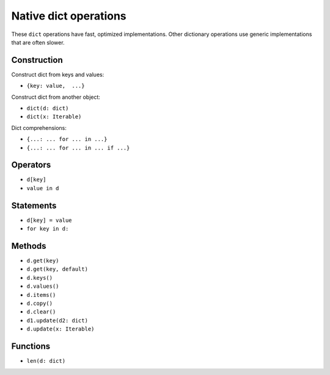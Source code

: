 .. _dict-ops:

Native dict operations
======================

These ``dict`` operations have fast, optimized implementations. Other
dictionary operations use generic implementations that are often slower.

Construction
------------

Construct dict from keys and values:

* ``{key: value,  ...}``

Construct dict from another object:

* ``dict(d: dict)``
* ``dict(x: Iterable)``

Dict comprehensions:

* ``{...: ... for ... in ...}``
* ``{...: ... for ... in ... if ...}``

Operators
---------

* ``d[key]``
* ``value in d``

Statements
----------

* ``d[key] = value``
* ``for key in d:``

Methods
-------

* ``d.get(key)``
* ``d.get(key, default)``
* ``d.keys()``
* ``d.values()``
* ``d.items()``
* ``d.copy()``
* ``d.clear()``
* ``d1.update(d2: dict)``
* ``d.update(x: Iterable)``

Functions
---------

* ``len(d: dict)``
